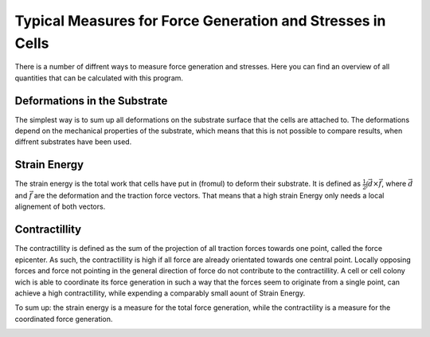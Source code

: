 Typical Measures for Force Generation and Stresses in Cells
===============================================================
There is a number of diffrent ways to measure force generation and stresses. Here you can find
an overview of all quantities that can be calculated with this program.

Deformations in the Substrate
-------------------------------
The simplest way is to sum up all deformations on the substrate surface that the cells are attached to.
The deformations depend on the mechanical properties of the substrate, which means that this is not
possible to compare results, when diffrent substrates have been used.

Strain Energy
-----------------
The strain energy is the total work that cells have put in (fromul) to deform their substrate. It is
defined as :math:`\frac{1}{2} \int \vec{d} \times \vec{f}`, where :math:`\vec{d}` and :math:`\vec{f}`
are the deformation and the traction force vectors. That means that a high strain Energy only needs a
local alignement of both vectors.

.. actually force vector...


Contractillity
---------------
The contractillity is defined as the sum of the projection of all traction forces towards one point,
called the force epicenter. As such, the contractillity is high if all force are already orientated towards
one central point. Locally opposing forces and force not pointing in the general direction of force do
not contribute to the contractillity. A cell or cell colony wich is able to coordinate
its force generation in such a way that the forces seem to originate from a single point, can achieve
a high contractillity, while expending a comparably small aount of Strain Energy.


To sum up: the strain energy is a measure for the total force generation, while the contractility is a
measure for the coordinated force generation.

.. image:: contractillity.png
  :width: 400
  :alt: Illustration for contractility



